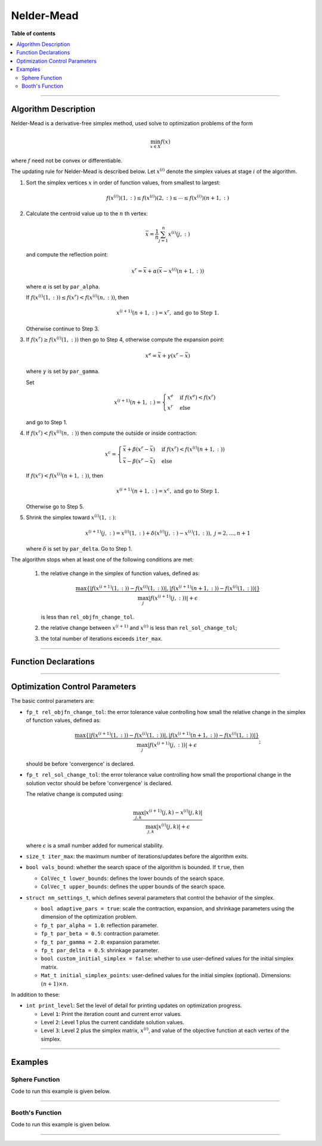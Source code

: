 .. Copyright (c) 2016-2023 Keith O'Hara

   Distributed under the terms of the Apache License, Version 2.0.

   The full license is in the file LICENSE, distributed with this software.

Nelder-Mead
===========

**Table of contents**

.. contents:: :local:

----

Algorithm Description
---------------------

Nelder-Mead is a derivative-free simplex method, used solve to optimization problems of the form

.. math::

    \min_{x \in X} f(x)

where :math:`f` need not be convex or differentiable. 

The updating rule for Nelder-Mead is described below. Let :math:`x^{(i)}` denote the simplex values at stage :math:`i` of the algorithm.

1. Sort the simplex vertices :math:`x` in order of function values, from smallest to largest:

   .. math::

        f(x^{(i)})(1,:) \leq f(x^{(i)})(2,:) \leq \cdots \leq f(x^{(i)})(n+1,:)

2. Calculate the centroid value up to the :math:`n` th vertex:

   .. math::

        \bar{x} = \frac{1}{n} \sum_{j=1}^n x^{(i)}(j,:)

   and compute the reflection point:

   .. math::

        x^r = \bar{x} + \alpha (\bar{x} - x^{(i)}(n+1,:))

   where :math:`\alpha` is set by ``par_alpha``.

   If :math:`f(x^{(i)}(1,:)) \leq f(x^r) < f(x^{(i)}(n,:))`, then
   
   .. math::
        
        x^{(i+1)}(n+1,:) = x^r, \ \ \textbf{ and go to Step 1.}

   Otherwise continue to Step 3.

3. If :math:`f(x^r) \geq f(x^{(i)}(1,:))` then go to Step 4, otherwise compute the expansion point:

   .. math::

        x^e = \bar{x} + \gamma (x^r - \bar{x})
    
   where :math:`\gamma` is set by ``par_gamma``.

   Set

   .. math::

        x^{(i+1)}(n+1,:) = \begin{cases} x^e & \text{ if } f(x^e) < f(x^r) \\ x^r & \text{ else } \end{cases}

   and go to Step 1.

4. If :math:`f(x^r) < f(x^{(i)}(n,:))` then compute the outside or inside contraction:

   .. math::

        x^{c} = \begin{cases} \bar{x} + \beta(x^r - \bar{x}) & \text{ if } f(x^r) < f(x^{(i)}(n+1,:)) \\ \bar{x} - \beta(x^r - \bar{x}) & \text{ else} \end{cases}

   If :math:`f(x^c) < f(x^{(i)}(n+1,:))`, then

   .. math::

        x^{(i+1)}(n+1,:) = x^c, \ \ \textbf{ and go to Step 1.}

   Otherwise go to Step 5.

5. Shrink the simplex toward :math:`x^{(i)}(1,:)`:

   .. math::

        x^{(i+1)}(j,:) = x^{(i)}(1,:) + \delta (x^{(i)}(j,:) - x^{(i)}(1,:)), \ \ j = 2, \ldots, n+1

   where :math:`\delta` is set by ``par_delta``. Go to Step 1.


The algorithm stops when at least one of the following conditions are met:

  1. the relative change in the simplex of function values, defined as:

     .. math::

        \dfrac{\max \{ | f(x^{(i+1)}(1,:)) - f(x^{(i)}(1,:)) |, | f(x^{(i+1)}(n+1,:)) - f(x^{(i)}(1,:)) | \} }{ \max_j | f(x^{(i+1)}(j,:)) | + \epsilon}

     is less than ``rel_objfn_change_tol``.

  2. the relative change between :math:`x^{(i+1)}` and :math:`x^{(i)}` is less than ``rel_sol_change_tol``;

  3. the total number of iterations exceeds ``iter_max``.

----

Function Declarations
---------------------

.. _nm-func-ref1:
.. doxygenfunction:: nm(ColVec_t& init_out_vals, std::function<fp_t (const ColVec_t& vals_inp, ColVec_t* grad_out, void* opt_data)> opt_objfn, void* opt_data)
   :project: optimlib

.. _nm-func-ref2:
.. doxygenfunction:: nm(ColVec_t& init_out_vals, std::function<fp_t (const ColVec_t& vals_inp, ColVec_t* grad_out, void* opt_data)> opt_objfn, void* opt_data, algo_settings_t& settings)
   :project: optimlib

----

Optimization Control Parameters
-------------------------------

The basic control parameters are:

- ``fp_t rel_objfn_change_tol``: the error tolerance value controlling how small the relative change in the simplex of function values, defined as:

    .. math::

        \dfrac{\max \{ | f(x^{(i+1)}(1,:)) - f(x^{(i)}(1,:)) |, | f(x^{(i+1)}(n+1,:)) - f(x^{(i)}(1,:)) | \} }{ \max_j | f(x^{(i+1)}(j,:)) | + \epsilon};
 

  should be before 'convergence' is declared.

- ``fp_t rel_sol_change_tol``: the error tolerance value controlling how small the proportional change in the solution vector should be before 'convergence' is declared.

  The relative change is computed using:

    .. math::

       \dfrac{\max_{j,k}|x^{(i+1)}(j,k) - x^{(i)}(j,k)|}{ \max_{j,k}|x^{(i)}(j,k)| + \epsilon }

  where :math:`\epsilon` is a small number added for numerical stability.

- ``size_t iter_max``: the maximum number of iterations/updates before the algorithm exits.

- ``bool vals_bound``: whether the search space of the algorithm is bounded. If ``true``, then

  - ``ColVec_t lower_bounds``: defines the lower bounds of the search space.

  - ``ColVec_t upper_bounds``: defines the upper bounds of the search space.

- ``struct nm_settings_t``, which defines several parameters that control the behavior of the simplex.

  - ``bool adaptive_pars = true``: scale the contraction, expansion, and shrinkage parameters using the dimension of the optimization problem.

  - ``fp_t par_alpha = 1.0``: reflection parameter.

  - ``fp_t par_beta = 0.5``: contraction parameter.

  - ``fp_t par_gamma = 2.0``: expansion parameter.

  - ``fp_t par_delta = 0.5``: shrinkage parameter.

  - ``bool custom_initial_simplex = false``: whether to use user-defined values for the initial simplex matrix.

  - ``Mat_t initial_simplex_points``: user-defined values for the initial simplex (optional). Dimensions: :math:`(n + 1) \times n`.

In addition to these:

- ``int print_level``: Set the level of detail for printing updates on optimization progress.

  - Level ``1``: Print the iteration count and current error values.

  - Level ``2``: Level 1 plus the current candidate solution values.

  - Level ``3``: Level 2 plus the simplex matrix, :math:`x^{(i)}`, and value of the objective function at each vertex of the simplex.

----

Examples
--------

Sphere Function
~~~~~~~~~~~~~~~

Code to run this example is given below.

.. toggle-header::
    :header: **Armadillo (Click to show/hide)**

    .. code:: cpp

        #define OPTIM_ENABLE_ARMA_WRAPPERS
        #include "optim.hpp"
        
        inline
        double 
        sphere_fn(const arma::vec& vals_inp, arma::vec* grad_out, void* opt_data)
        {
            double obj_val = arma::dot(vals_inp,vals_inp);
            
            if (grad_out) {
                *grad_out = 2.0*vals_inp;
            }
            
            return obj_val;
        }
        
        int main()
        {
            const int test_dim = 5;
        
            arma::vec x = arma::ones(test_dim,1); // initial values (1,1,...,1)
        
            bool success = optim::nm(x, sphere_fn, nullptr);
        
            if (success) {
                std::cout << "nm: sphere test completed successfully." << "\n";
            } else {
                std::cout << "nm: sphere test completed unsuccessfully." << "\n";
            }
        
            arma::cout << "nm: solution to sphere test:\n" << x << arma::endl;
        
            return 0;
        }

.. toggle-header::
    :header: **Eigen (Click to show/hide)**

    .. code:: cpp

        #define OPTIM_ENABLE_EIGEN_WRAPPERS
        #include "optim.hpp"
        
        inline
        double 
        sphere_fn(const Eigen::VectorXd& vals_inp, Eigen::VectorXd* grad_out, void* opt_data)
        {
            double obj_val = vals_inp.dot(vals_inp);
            
            if (grad_out) {
                *grad_out = 2.0*vals_inp;
            }
            
            return obj_val;
        }
        
        int main()
        {
            const int test_dim = 5;
        
            Eigen::VectorXd x = Eigen::VectorXd::Ones(test_dim); // initial values (1,1,...,1)
        
            bool success = optim::nm(x, sphere_fn, nullptr);
        
            if (success) {
                std::cout << "nm: sphere test completed successfully." << "\n";
            } else {
                std::cout << "nm: sphere test completed unsuccessfully." << "\n";
            }
        
            std::cout << "nm: solution to sphere test:\n" << x << std::endl;
        
            return 0;
        }

----

Booth's Function
~~~~~~~~~~~~~~~~

Code to run this example is given below.

.. toggle-header::
    :header: **Armadillo Code (Click to show/hide)**

    .. code:: cpp

        #define OPTIM_ENABLE_ARMA_WRAPPERS
        #include "optim.hpp"

        inline
        double 
        booth_fn(const arma::vec& vals_inp, arma::vec* grad_out, void* opt_data)
        {
            double x_1 = vals_inp(0);
            double x_2 = vals_inp(1);
        
            double obj_val = std::pow(x_1 + 2*x_2 - 7.0,2) + std::pow(2*x_1 + x_2 - 5.0,2);
            
            if (grad_out) {
                (*grad_out)(0) = 10*x_1 + 8*x_2   2*(- 7.0) + 4*(x_2 - 5.0);
                (*grad_out)(1) = 2*(x_1 + 2*x_2 - 7.0)*2 + 2*(2*x_1 + x_2 - 5.0);
            }
            
            return obj_val;
        }
        
        int main()
        {        
            arma::vec x_2 = arma::zeros(2,1); // initial values (0,0)
        
            bool success_2 = optim::nm(x, booth_fn, nullptr);
        
            if (success_2) {
                std::cout << "nm: Booth test completed successfully." << "\n";
            } else {
                std::cout << "nm: Booth test completed unsuccessfully." << "\n";
            }
        
            arma::cout << "nm: solution to Booth test:\n" << x_2 << arma::endl;
        
            return 0;
        }

.. toggle-header::
    :header: **Eigen Code (Click to show/hide)**

    .. code:: cpp

        #define OPTIM_ENABLE_EIGEN_WRAPPERS
        #include "optim.hpp"

        inline
        double 
        booth_fn(const Eigen::VectorXd& vals_inp, Eigen::VectorXd* grad_out, void* opt_data)
        {
            double x_1 = vals_inp(0);
            double x_2 = vals_inp(1);
        
            double obj_val = std::pow(x_1 + 2*x_2 - 7.0,2) + std::pow(2*x_1 + x_2 - 5.0,2);
            
            if (grad_out) {
                (*grad_out)(0) = 2*(x_1 + 2*x_2 - 7.0) + 2*(2*x_1 + x_2 - 5.0)*2;
                (*grad_out)(1) = 2*(x_1 + 2*x_2 - 7.0)*2 + 2*(2*x_1 + x_2 - 5.0);
            }
            
            return obj_val;
        }
        
        int main()
        {        
            Eigen::VectorXd x = Eigen::VectorXd::Zero(test_dim); // initial values (0,0)
        
            bool success_2 = optim::nm(x, booth_fn, nullptr);
        
            if (success_2) {
                std::cout << "nm: Booth test completed successfully." << "\n";
            } else {
                std::cout << "nm: Booth test completed unsuccessfully." << "\n";
            }
        
            std::cout << "nm: solution to Booth test:\n" << x_2 << std::endl;
        
            return 0;
        }

----
